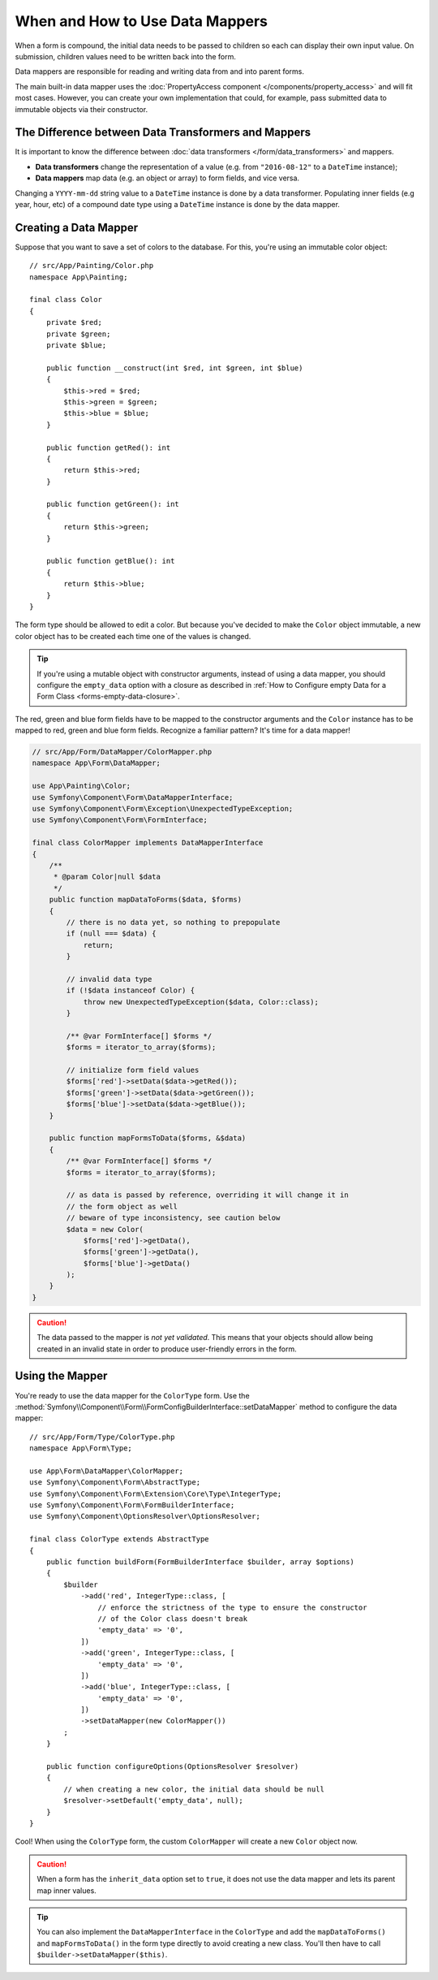 .. index::
    single: Form; Data mappers

When and How to Use Data Mappers
================================

When a form is compound, the initial data needs to be passed to children so each can display their
own input value. On submission, children values need to be written back into the form.

Data mappers are responsible for reading and writing data from and into parent forms.

The main built-in data mapper uses the :doc:`PropertyAccess component </components/property_access>`
and will fit most cases. However, you can create your own implementation that
could, for example, pass submitted data to immutable objects via their constructor.

The Difference between Data Transformers and Mappers
----------------------------------------------------

It is important to know the difference between
:doc:`data transformers </form/data_transformers>` and mappers.

* **Data transformers** change the representation of a value (e.g. from
  ``"2016-08-12"`` to a ``DateTime`` instance);
* **Data mappers** map data (e.g. an object or array) to form fields, and vice versa.

Changing a ``YYYY-mm-dd`` string value to a ``DateTime`` instance is done by a
data transformer. Populating inner fields (e.g year, hour, etc) of a compound date type using
a ``DateTime`` instance is done by the data mapper.

Creating a Data Mapper
----------------------

Suppose that you want to save a set of colors to the database. For this, you're
using an immutable color object::

    // src/App/Painting/Color.php
    namespace App\Painting;

    final class Color
    {
        private $red;
        private $green;
        private $blue;

        public function __construct(int $red, int $green, int $blue)
        {
            $this->red = $red;
            $this->green = $green;
            $this->blue = $blue;
        }

        public function getRed(): int
        {
            return $this->red;
        }

        public function getGreen(): int
        {
            return $this->green;
        }

        public function getBlue(): int
        {
            return $this->blue;
        }
    }

The form type should be allowed to edit a color. But because you've decided to
make the ``Color`` object immutable, a new color object has to be created each time
one of the values is changed.

.. tip::

    If you're using a mutable object with constructor arguments, instead of
    using a data mapper, you should configure the ``empty_data`` option with a closure
    as described in
    :ref:`How to Configure empty Data for a Form Class <forms-empty-data-closure>`.

The red, green and blue form fields have to be mapped to the constructor
arguments and the ``Color`` instance has to be mapped to red, green and blue
form fields. Recognize a familiar pattern? It's time for a data mapper!

.. code-block:: php

    // src/App/Form/DataMapper/ColorMapper.php
    namespace App\Form\DataMapper;

    use App\Painting\Color;
    use Symfony\Component\Form\DataMapperInterface;
    use Symfony\Component\Form\Exception\UnexpectedTypeException;
    use Symfony\Component\Form\FormInterface;

    final class ColorMapper implements DataMapperInterface
    {
        /**
         * @param Color|null $data
         */
        public function mapDataToForms($data, $forms)
        {
            // there is no data yet, so nothing to prepopulate
            if (null === $data) {
                return;
            }

            // invalid data type
            if (!$data instanceof Color) {
                throw new UnexpectedTypeException($data, Color::class);
            }

            /** @var FormInterface[] $forms */
            $forms = iterator_to_array($forms);

            // initialize form field values
            $forms['red']->setData($data->getRed());
            $forms['green']->setData($data->getGreen());
            $forms['blue']->setData($data->getBlue());
        }

        public function mapFormsToData($forms, &$data)
        {
            /** @var FormInterface[] $forms */
            $forms = iterator_to_array($forms);

            // as data is passed by reference, overriding it will change it in
            // the form object as well
            // beware of type inconsistency, see caution below
            $data = new Color(
                $forms['red']->getData(),
                $forms['green']->getData(),
                $forms['blue']->getData()
            );
        }
    }

.. caution::

    The data passed to the mapper is *not yet validated*. This means that your
    objects should allow being created in an invalid state in order to produce
    user-friendly errors in the form.

Using the Mapper
----------------

You're ready to use the data mapper for the ``ColorType`` form. Use the
:method:`Symfony\\Component\\Form\\FormConfigBuilderInterface::setDataMapper`
method to configure the data mapper::

    // src/App/Form/Type/ColorType.php
    namespace App\Form\Type;

    use App\Form\DataMapper\ColorMapper;
    use Symfony\Component\Form\AbstractType;
    use Symfony\Component\Form\Extension\Core\Type\IntegerType;
    use Symfony\Component\Form\FormBuilderInterface;
    use Symfony\Component\OptionsResolver\OptionsResolver;

    final class ColorType extends AbstractType
    {
        public function buildForm(FormBuilderInterface $builder, array $options)
        {
            $builder
                ->add('red', IntegerType::class, [
                    // enforce the strictness of the type to ensure the constructor
                    // of the Color class doesn't break
                    'empty_data' => '0',
                ])
                ->add('green', IntegerType::class, [
                    'empty_data' => '0',
                ])
                ->add('blue', IntegerType::class, [
                    'empty_data' => '0',
                ])
                ->setDataMapper(new ColorMapper())
            ;
        }

        public function configureOptions(OptionsResolver $resolver)
        {
            // when creating a new color, the initial data should be null
            $resolver->setDefault('empty_data', null);
        }
    }

Cool! When using the ``ColorType`` form, the custom ``ColorMapper`` will create
a new ``Color`` object now.

.. caution::

    When a form has the ``inherit_data`` option set to ``true``, it does not use the data mapper and
    lets its parent map inner values.

.. tip::

    You can also implement the ``DataMapperInterface`` in the ``ColorType`` and add
    the ``mapDataToForms()`` and ``mapFormsToData()`` in the form type directly
    to avoid creating a new class. You'll then have to call
    ``$builder->setDataMapper($this)``.
